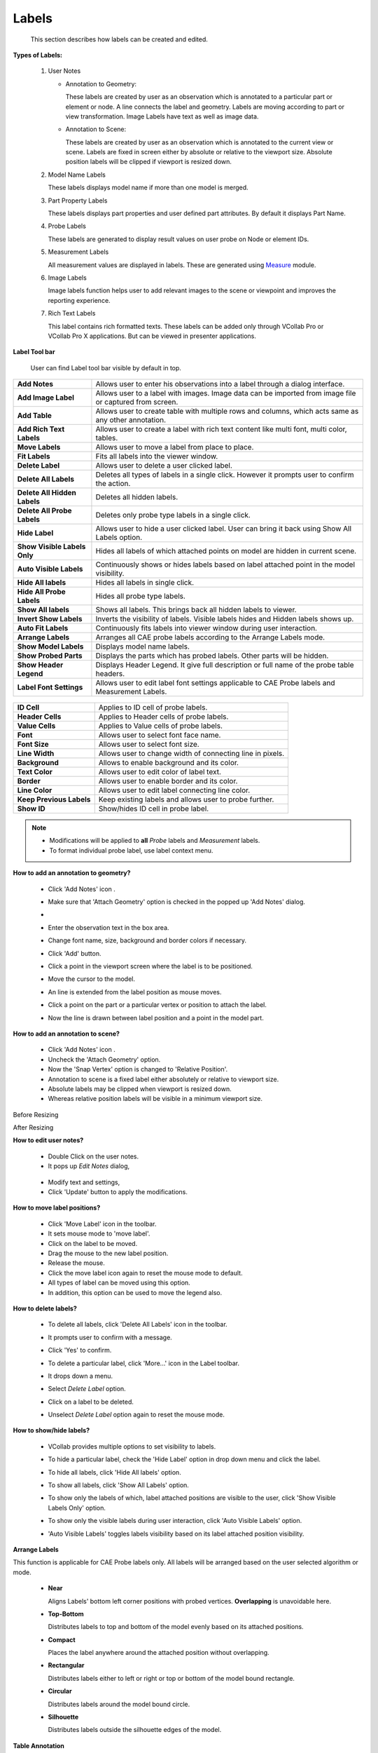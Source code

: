 Labels
========

    This section describes how labels can be created and edited.          
                                                                          
**Types of Labels:**
                                      
                                                                          
    #. User Notes                                        
                                                                          
       -  Annotation to Geometry:                                         
                                                                          
          These labels are created by user as an observation which is     
          annotated to a particular part or element or node. A line       
          connects the label and geometry. Labels are moving according to 
          part or view transformation.                                    
          Image Labels have text as well as image data.
                                                                                                                                        
                                                                          
       -  Annotation to Scene:                                            
                                                                          
          These labels are created by user as an observation which is     
          annotated to the current view or scene. Labels are fixed in     
          screen either by absolute or relative to the viewport size.     
          Absolute position labels will be clipped if viewport is resized 
          down.                                                           
                                                                          
    #. Model Name Labels                                       
                                                                          
       These labels displays model name if more than one model is merged. 
                                                                          
    #. Part Property Labels                                      
                                                                          
       These labels displays part properties and user defined part        
       attributes. By default it displays Part Name.                      
                                                                          
    #. Probe Labels                                        
                                                                          
       These labels are generated to display result values on user probe  
       on Node or element IDs.                                            
                                                                          
    #. Measurement Labels                                       
                                                                          
       All measurement values are displayed in labels. These are          
       generated using `Measure <Measurement.html>`__ module.                                                  
                                                                          
    #. Image Labels                                       
                                                                          
       Image labels function helps user to add relevant images to the scene or viewpoint and improves the reporting experience.    
   
    #. Rich Text Labels

       This label contains rich formatted texts. These labels can be added only through VCollab Pro or VCollab Pro X applications. But can be viewed in presenter applications.      
                                                                          
**Label Tool bar**
                                             
                                                                          
       User can find Label tool bar visible by default in top.            
                                                                          
       |image1|                                                           
                                                                          
=================================== ===========================================================================================================================================                                                                          
**Add Notes** |image2|                Allows user to enter his observations into a label through a dialog interface.

**Add Image Label**                   Allows user to a label with images. Image data can be imported from image file or captured from screen.

**Add Table**                         Allows user to create table with multiple rows and columns, which acts same as any other annotation.

**Add Rich Text Labels**              Allows user to create a label with rich text content like multi font, multi color, tables.

**Move Labels** |image3|              Allows user to move a label from place to place.

**Fit Labels**                        Fits all labels into the viewer window.

**Delete Label**                      Allows user to delete a user clicked label.

**Delete All Labels** |image4|        Deletes all types of labels in a single click. However it prompts user to confirm the action.

**Delete All Hidden Labels**          Deletes all hidden labels.

**Delete All Probe Labels**          Deletes only probe type labels in a single click.  

**Hide Label**                       Allows user to hide a user clicked label. User can bring it back using Show All Labels option.

**Show Visible Labels Only**         Hides all labels of which attached points on model are hidden in current scene.

**Auto Visible Labels**              Continuously shows or hides labels based on label attached point in the model visibility.

**Hide All labels**                  Hides all labels in single click.

**Hide All Probe Labels**            Hides all probe type labels.

**Show All labels**                  Shows all labels. This brings back all hidden labels to viewer.

**Invert Show Labels**               Inverts the visibility of labels. Visible labels hides and Hidden labels shows up.

**Auto Fit Labels**                  Continuously fits labels into viewer window during user interaction.

**Arrange Labels**                   Arranges all CAE probe labels according to the Arrange Labels mode.

**Show Model Labels**                Displays model name labels.

**Show Probed Parts**                Displays the parts which has probed labels. Other parts will be hidden.

**Show Header Legend**               Displays Header Legend. It give full description or full name of the probe table headers.

**Label Font Settings**              Allows user to edit label font settings applicable to CAE Probe labels and Measurement Labels.

=================================== ===========================================================================================================================================                    
      
       |image5|                                                          
                                                                          
                                                                          
============================ =================================================================

**ID Cell**                    Applies to ID cell of probe labels.

**Header Cells**               Applies to Header cells of probe labels.

**Value Cells**                Applies to Value cells of probe labels.

**Font**                       Allows user to select font face name.

**Font Size**                  Allows user to select font size.

**Line Width**                 Allows user to change width of connecting line in pixels.

**Background**                 Allows to enable background and its color.

**Text Color**                 Allows user to edit color of label text.

**Border**                     Allows user to enable border and its color.

**Line Color**                 Allows user to edit label connecting line color.

**Keep Previous Labels**       Keep existing labels and allows user to probe further.

**Show ID**                    Show/hides ID cell in probe label.

============================ =================================================================                                                                          
       
.. note::                                                          
                                                                          
   -  Modifications will be applied to **all** *Probe* labels and     
      *Measurement* labels.                                           
                                                                     
   -  To format individual probe label, use label context menu. 

.. `here <Probe.html#edit_table_format>`__.    
                                                                          
**How to add an annotation to geometry?**
                    
                                                                          
    -  Click 'Add Notes' icon |image6|.                                  
    -  Make sure that 'Attach Geometry' option is checked in the popped   
       up 'Add Notes' dialog.                                             
    -  |image7|                                                          
    -  Enter the observation text in the box area.                        
    -  Change font name, size, background and border colors if necessary. 
    -  Click 'Add' button.                                                
    -  Click a point in the viewport screen where the label is to be      
       positioned.                                                        
    -  Move the cursor to the model.                                      
    -  An line is extended from the label position as mouse moves.        
    -  Click a point on the part or a particular vertex or position to    
       attach the label.                                                  
    -  Now the line is drawn between label position and a point in the    
       model part.                                                        
                                                                                                                                              
                                                                          
       |image8|                                                          
                                                                          
**How to add an annotation to scene?**
                       
                                                                          
    -  Click 'Add Notes' icon |image9|.                                  
    -  Uncheck the 'Attach Geometry' option.                              
    -  Now the 'Snap Vertex' option is changed to 'Relative Position'.    
    -  Annotation to scene is a fixed label either absolutely or relative 
       to viewport size.                                                  
    -  Absolute labels may be clipped when viewport is resized down.      
    -  Whereas relative position labels will be visible in a minimum      
       viewport size.                                                     
                                                                          
Before Resizing

|image10|

After Resizing

|image11|

**How to edit user notes?**
                                     
                                                                          
    -  Double Click on the user notes.                                    
    -  It pops up *Edit Notes* dialog,                                    
                                                                          
                                                                                                                                            
|image12|                                                          
                                                                          
    -  Modify text and settings,                                          
    -  Click 'Update' button to apply the modifications.                  
                                                                          
**How to move label positions?**                            
                                                                          
    -  Click 'Move Label' icon |image13| in the toolbar.                 
    -  It sets mouse mode to 'move label'.                                
    -  Click on the label to be moved.                                    
    -  Drag the mouse to the new label position.                          
    -  Release the mouse.                                                 
    -  Click the move label icon again to reset the mouse mode to         
       default.                                                           
    -  All types of label can be moved using this option.                 
    -  In addition, this option can be used to move the legend also.      
                                                                          
**How to delete labels?**
                                   
                                                                          
    -  To delete all labels, click 'Delete All Labels' icon |image14| in  
       the toolbar.                                                       
                                                                          
    -  It prompts user to confirm with a message.                         
                                                                          
       |image15|                                                          
                                                                          
    -  Click 'Yes' to confirm.                                            
                                                                          
    -  To delete a particular label, click 'More...' icon in the Label    
       toolbar.                                                           
                                                                          
    -  It drops down a menu.                                              
                                                                          
    -  Select *Delete Label* option.                                      
                                                                          
       |image16|                                                          
                                                                          
    -  Click on a label to be deleted.                                    
                                                                          
    -  Unselect *Delete Label* option again to reset the mouse mode.      
                                                                          
**How to show/hide labels?**
                                    
                                                                          
    -  VCollab provides multiple options to set visibility to labels.     
                                                                          
       |image1|                                                          
                                                                          
    -  To hide a particular label, check the 'Hide Label' option in drop  
       down menu and click the label.                                     
                                                                          
    -  To hide all labels, click 'Hide All labels' option.                
                                                                          
    -  To show all labels, click 'Show All Labels' option.                
                                                                          
    -  To show only the labels of which, label attached positions are     
       visible to the user, click 'Show Visible Labels Only' option.      
                                                                          
    -  To show only the visible labels during user interaction, click     
       'Auto Visible Labels' option.                                      
                                                                          
    -  'Auto Visible Labels' toggles labels visibility based on its label 
       attached position visibility.                                      
                                                                          
**Arrange Labels**
                                            
                                                                          
This function is applicable for CAE Probe labels only. All labels     
will be arranged based on the user selected algorithm or mode.        
                                                                          
    -  **Near**                                                           
                                                                          
       Aligns Labels' bottom left corner positions with probed vertices.  
       **Overlapping** is unavoidable here.                               
                                                                          
       |image18|                                                          
                                                                          
                                                                          
                                                                          
    -  **Top-Bottom**                                                     
                                                                          
       Distributes labels to top and bottom of the model evenly based on  
       its attached positions.                                            
                                                                          
       |image19|                                                          
                                                                          
                                                                          
                                                                          
    -  **Compact**                                                        
                                                                          
       Places the label anywhere around the attached position without     
       overlapping.                                                       
                                                                          
       |image20|                                                          
                                                                          
                                                                          
                                                                          
    -  **Rectangular**                                                    
                                                                          
       Distributes labels either to left or right or top or bottom of the 
       model bound rectangle.                                             
                                                                          
       |image21|                                                          
                                                                          
                                                                          
                                                                          
    -  **Circular**                                                       
                                                                          
       Distributes labels around the model bound circle.                  
                                                                          
       |image22|                                                          
                                                                          
                                                                          
                                                                          
    -  **Silhouette**                                                     
                                                                          
       Distributes labels outside the silhouette edges of the model.      
                                                                          
       |image23|                                                          
                                                                          
**Table Annotation**

                                                           
VCollab Pro helps user to create annotation table with multiple rows, 
column and a header.                                                  
                                                                          
       |image24|                                                  
                                                                          
                                                                          
================================== ===============================================================================================

Attach Geometry                     Allows user to attach this table to a point on the model.

Behind Scene                        Allows user to set the 2D image behind the model. This option is ignored if Attach Geometry is ON.

Relative Position / Use Node ID     When **Attach Geometry** is checked, then **Relative Position** check is turned into **Use Node ID**. 
                                    **Relative Position** stores position of table relative to window and changes accordingly with window resize.
                                    **Use Node ID** allows user to enter node id in the Node ID text box, instead of picking node id in viewport.

Model                               Displays model name if **Use Node ID** is enabled. 

Part                                Displays Part Name if  Use Node ID is enabled.

Node ID                             Enables if  **Use Node ID**  is enabled and allows user to enter node ID to be attached with.

Rows, Columns                       Allows user to define table rows and columns size. 

================================== ===============================================================================================
                                                                          
      
       |image25|  

                                                                          
**How to add tables?**
                                      
                                                                          
    -  Click the dropdown menu located at the end of Labels tool bar.     
    -  Click Add Table option to pop up Add Table dialog box.   
    
       |image26|                                                  
    -  Define the number of rows and columns using given interfaces.      
    -  Double click the cell to edit the contents. For example,  
    
       |image27|                                                       
    -  Enter the texts and click OK.                                      
    -  Click on the viewport.                                             
    -  User can find the table as below. 
    
       |image28|                                                  
    -  **Relative Position** and **Attach Geometry** options functions    
       same way as in the Add Notes annotations.                          
    -  Enabling Attach Geometry option displays Use Node ID options.      
    -  It helps user to enter model, part and node ID to be attached      
       with.      
       
       |image29|                                           
    -  To edit a table, double click on the specific table.               
    -  It drops down Table context menu 
    
       |image30|                                            
    -  **Edit Format** allows user to edit font name, size, background    
       etc. same like in probe table, except the Update All Viewpoints    
       option.                                                            
    -  **Edit Table** pops up Edit 2D Table or Edit 3D Table dialog box   
       based on Attach Geometry option.                                   
    -  **Field Text** allows user to edit current field text quickly.   
    
       |image31|                                                  
    -  **Display** option allows user to *transpose* the table and to     
       *highlight* the table.                                             
    -  **More** option allows user to add, delete and insert columns or   
       rows.                                                              
    -  Context menu for **3D Table** is slightly different from the 2D    
       Table context menu. It has 'Zoom To' options which focus the       
       attached point in different levels.   
       
       |image32|                                            
 

**Image Annotation**

User can add images into annotation labels using 'Add Image Labels' option.

|image33|

====================== ===========================================================================================================================
Attach Geometry	        Allows user to attach this image label to a point on the model.
Behind Scene            Allows user to set the 2D image behind the model. This option is ignored if Attach Geometry is ON.
Relative Position	    When Attach Geometry is checked, then Relative Position check appears.
                        Relative Position stores position of label relative to window and changes accordingly with window resize.
Font and Text   	    Allows user to select font name, font size and text color for label text. User can enter the text in the box if required.
Background and Border	Allows user to choose to apply background and border colors.
File	                Allows user to pick an image file from the disk.
Capture	                Allows user to capture image from the viewer window.
Image Mode	            Allows user to select image mode from the list Center, Stretch and Fit View options.
Text Position	        Allows user to place text in the top or bottom of label (above or below the image)
Text Align	            Allows user to align the text horizontallly from left, center and right optios.
Add	                    Adds the image lable in viewer accordingly.
Cancel	                Cancels all settings and closes the panel.
====================== ===========================================================================================================================

**How to add Image labels?**

    - Click the dropdown menu located at the end of Labels tool bar.
    - Click "Add Image Labels..." option to pop up Add Image Label dialog. 
    
    |image33|
    
    - Enter text if required.
    - Click 'File' button to select an image file from the computer.
    - Click 'OK' in the file browser dialog. Or
    - Click 'Capture' button to get the image from the viewer.
    - Panel disappears and a rectangular window appears in the viewer.
    
    |image34|
    
    - User can resize and move the window as required.
    
    |image35|
    
    - Click 'Capture' zone in the window.
    - Add Image panel appears again.
    - Image file path should appear in the text box below 'File' button.
    - Change Image Mode, Text Position and Text Align options if required.
    - Click 'Add'
    - Click on the model if 'Attach Geometry' was checked.
    - Click on the viewer anywhere if 'Attach Geometry was unchecked.
    - Now label with image will be displayed.
    
    |image36|
**How to edit Image label?**

    - Double click the Image label.
    - Edit Image Label panel pops up.
    
    |image37|
    
    - User can modify the image using 'File' and 'Capture' options.
    - Click 'Update' button to apply the modifications.
    
    |image38|

    
.. |image1| image:: images/Label_Toolbar_Items.png
.. |image2| image:: images/AddNotes24.png
.. |image3| image:: images/MoveLabel.png
.. |image4| image:: images/DeleteAllLabels24.png
.. |image5| image:: images/Label_Font_Settings.png
.. |image6| image:: images/AddNotes24.png
.. |image7| image:: images/User_Notes_Panel.png
.. |image8| image:: images/AddNotes24_Example.png
.. |image9| image:: images/AddNotes24.png
.. |image10| image:: images/Annotation2Scene_B4_Resize.png
.. |image11| image:: images/Annotation2Scene_after_Resize.png
.. |image12| image:: images/Edit_Notes_Panel.png
.. |image13| image:: images/MoveLabel.png
.. |image14| image:: images/DeleteAllLabels24.png
.. |image15| image:: images/DeleteAllLabels24_Msg.png
.. |image16| image:: images/Show_Hide.png
.. |image17| image:: images/Label_MenuItems.png
.. |image18| image:: images/Arrange_Near.png
.. |image19| image:: images/Arrange_TopBottom.png
.. |image20| image:: images/Arrange_Compact.png
.. |image21| image:: images/Arrange_Rect.png
.. |image22| image:: images/Arrange_Circ.png
.. |image23| image:: images/Arrange_Silhouette.png
.. |image24| image:: images/Add_Table_Panel.png
.. |image25| image:: images/Add_Table_Panel_Attach.png
.. |image26| image:: images/Add_Table_DialogBox.png
.. |image27| image:: images/Edit_2DTable.png
.. |image28| image:: images/Add_Table_Fixed.png
.. |image29| image:: images/Add_Table_UserNodeID.png
.. |image30| image:: images/Add_Table_Context_Menu.png
.. |image31| image:: images/Edit_Label_Text.png
.. |image32| image:: images/Edit_Table_Zoom.png
.. |image33| image:: images/Add_Image_Labels_Panel.png
.. |image34| image:: images/Add_Image_Label_Capture.png
.. |image35| image:: images/Add_Image_Label_Capture_Resize.png
.. |image36| image:: images/Image_Label_Attached.png
.. |image37| image:: images/Edit_Image_Label.png
.. |image38| image:: images/Image_Label_Modified.png
.. |image39| image:: images/rich_text_interface.png
.. |image40| image:: images/rich_text_panel.png
.. |image41| image:: images/rich_text_non_compact.png
.. |image42| image:: images/rich_text_edit_panel.png
.. |image43| image:: images/rich_text_non_compact_behind_scene.png
.. |image44| image:: images/rich_text_compact.png
.. |image45| image:: images/rich_text_no_border_background.png

